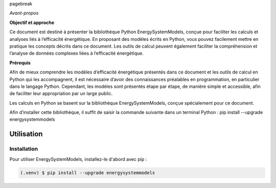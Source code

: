\pagebreak

*Avant-propos*

**Objectif et approche**

Ce document est destiné à présenter la bibliothèque Python EnergySystemModels, conçue pour faciliter les calculs et analyses liés à l’efficacité énergétique. En proposant des modèles écrits en Python, vous pouvez facilement mettre en pratique les concepts décrits dans ce document. Les outils de calcul peuvent également faciliter la compréhension et l’analyse de données complexes liées à l’efficacité énergétique.

**Prérequis**

Afin de mieux comprendre les modèles d’efficacité énergétique présentés dans ce document et les outils de calcul en Python qui les accompagnent, il est nécessaire d’avoir des connaissances préalables en programmation, en particulier dans le langage Python. Cependant, les modèles sont présentés étape par étape, de manière simple et accessible, afin de faciliter leur appropriation par un large public.

Les calculs en Python se basent sur la bibliothèque EnergySystemModels, conçue spécialement pour ce document.

Afin d’installer cette bibliothèque, il suffit de saisir la commande suivante dans un terminal Python : pip install --upgrade energysystemmodels

Utilisation
===========

.. _installation:

Installation
------------

Pour utiliser EnergySystemModels, installez-le d'abord avec pip :

.. code-block:: console

   (.venv) $ pip install --upgrade energysystemmodels

